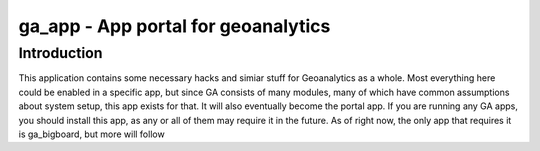 ga_app - App portal for geoanalytics
####################################

Introduction
============

This application contains some necessary hacks and simiar stuff for Geoanalytics as a whole.  Most 
everything here could be enabled in a specific app, but since GA consists of many modules, many
of which have common assumptions about system setup, this app exists for that.  It will also 
eventually become the portal app.  If you are running any GA apps, you should install this app, as
any or all of them may require it in the future.  As of right now, the only app that requires it is
ga_bigboard, but more will follow
